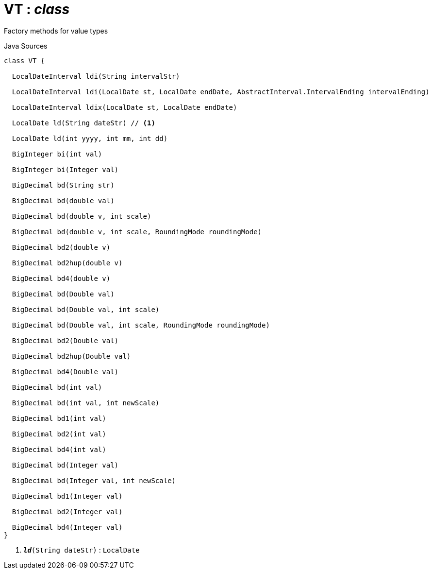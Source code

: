 = VT : _class_
:Notice: Licensed to the Apache Software Foundation (ASF) under one or more contributor license agreements. See the NOTICE file distributed with this work for additional information regarding copyright ownership. The ASF licenses this file to you under the Apache License, Version 2.0 (the "License"); you may not use this file except in compliance with the License. You may obtain a copy of the License at. http://www.apache.org/licenses/LICENSE-2.0 . Unless required by applicable law or agreed to in writing, software distributed under the License is distributed on an "AS IS" BASIS, WITHOUT WARRANTIES OR  CONDITIONS OF ANY KIND, either express or implied. See the License for the specific language governing permissions and limitations under the License.

Factory methods for value types

.Java Sources
[source,java]
----
class VT {

  LocalDateInterval ldi(String intervalStr)

  LocalDateInterval ldi(LocalDate st, LocalDate endDate, AbstractInterval.IntervalEnding intervalEnding)

  LocalDateInterval ldix(LocalDate st, LocalDate endDate)

  LocalDate ld(String dateStr) // <.>

  LocalDate ld(int yyyy, int mm, int dd)

  BigInteger bi(int val)

  BigInteger bi(Integer val)

  BigDecimal bd(String str)

  BigDecimal bd(double val)

  BigDecimal bd(double v, int scale)

  BigDecimal bd(double v, int scale, RoundingMode roundingMode)

  BigDecimal bd2(double v)

  BigDecimal bd2hup(double v)

  BigDecimal bd4(double v)

  BigDecimal bd(Double val)

  BigDecimal bd(Double val, int scale)

  BigDecimal bd(Double val, int scale, RoundingMode roundingMode)

  BigDecimal bd2(Double val)

  BigDecimal bd2hup(Double val)

  BigDecimal bd4(Double val)

  BigDecimal bd(int val)

  BigDecimal bd(int val, int newScale)

  BigDecimal bd1(int val)

  BigDecimal bd2(int val)

  BigDecimal bd4(int val)

  BigDecimal bd(Integer val)

  BigDecimal bd(Integer val, int newScale)

  BigDecimal bd1(Integer val)

  BigDecimal bd2(Integer val)

  BigDecimal bd4(Integer val)
}
----

<.> `[teal]#*_ld_*#(String dateStr)` : `LocalDate`

